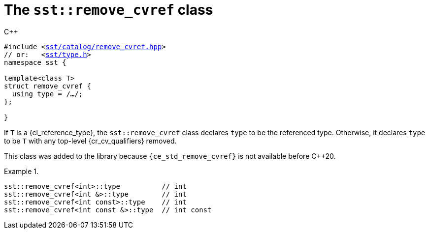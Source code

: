 //
// For the copyright information for this file, please search up the
// directory tree for the first COPYING file.
//

[[cl_sst_remove_cvref,sst::remove_cvref]]
= The `sst::remove_cvref` class

.{cpp}
[source,cpp,subs="normal"]
----
#include <link:{repo_browser_url}/src/c_cpp/include/sst/catalog/remove_cvref.hpp[sst/catalog/remove_cvref.hpp]>
// or:   <link:{repo_browser_url}/src/c_cpp/include/sst/type.h[sst/type.h]>
namespace sst {

template<class T>
struct remove_cvref {
  using type = /*...*/;
};

}
----

If `T` is a {cl_reference_type}, the `sst::remove_cvref` class declares
`type` to be the referenced type.
Otherwise, it declares `type` to be `T` with any top-level
{cr_cv_qualifiers} removed.

This class was added to the library because `{ce_std_remove_cvref}` is
not available before {cpp}20.

.{empty}
[example]
====
[source,cpp,subs="normal"]
----
sst::remove_cvref<int>::type          // int
sst::remove_cvref<int &>::type        // int
sst::remove_cvref<int const>::type    // int
sst::remove_cvref<int const &>::type  // int const
----
====

//
